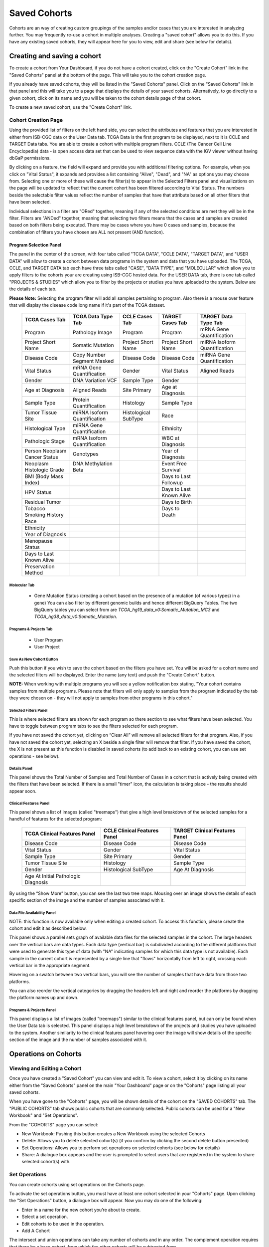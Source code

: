 *******************
Saved Cohorts
*******************

Cohorts are an way of creating custom groupings of the samples and/or cases that you are 
interested in analyzing further.  You may frequently re-use a cohort in multiple analyses.  Creating a "saved cohort" allows you to do this.  If you have any existing saved cohorts, they will appear here for you to view, edit and share (see below for details).

Creating and saving a cohort
############################

To create a cohort from Your Dashboard, if you do not have a cohort created, click on the "Create Cohort" link in the 
"Saved Cohorts" panel at the bottom of the page. This will take you to the cohort creation page.

If you already have saved cohorts, they will be listed in the "Saved Cohorts" panel.  Click on the "Saved Cohorts" link in that panel and this will take you to a page that displays the details of your saved cohorts.  Alternatively, to go directly to a given cohort, click on its name and you will be taken to the cohort details page of that cohort.

To create a new saved cohort, use the "Create Cohort" link.

Cohort Creation Page
====================

Using the provided list of filters on the left hand side, you can select the attributes and features
that you are interested in either from ISB-CGC data or the User Data tab.  TCGA Data is the first program to be displayed, next to it is CCLE and TARGET Data tabs. You are able to create a cohort with multiple program filters.  CCLE (The Cancer Cell Line Encyclopedia) data - is open access data set that can be used to view sequence data with the IGV viewer without having dbGaP permissions.

By clicking on a feature, the field will expand and provide you with additional filtering options.
For example, when you click on "Vital Status", it expands and provides a list containing "Alive", "Dead", and
"NA" as options you may choose from. 
Selecting one or more of these will cause the filter(s) to appear in the Selected Filters
panel and visualizations on the page
will be updated to reflect that the current cohort has been filtered according to Vital Status.
The numbers beside the selectable
filter values reflect the number of samples that have that attribute based on all other filters that
have been selected.

Individual selections in a filter are "ORed" together, meaning if any of the selected conditions are met they will be in the filter.  Filters are "ANDed" together, meaning that selecting two filters means that the cases and samples are created based on both filters being executed.  There may be cases where you have 0 cases and samples, because the combination of filters you have chosen are ALL not present (AND function).


Program Selection Panel
-----------------------
The panel in the center of the screen, with four tabs called "TCGA DATA", "CCLE DATA", "TARGET DATA", and "USER DATA" will allow to create a cohort between data programs in the system and data that you have uploaded. The  TCGA, CCLE, and TARGET DATA tab each have three tabs called "CASE", "DATA TYPE", and "MOLECULAR"  which allow you to apply filters to the cohorts your are creating using ISB-CGC hosted data. For the USER DATA tab, there is one tab called "PROJECTS & STUDIES" which allow you to filter by the projects or studies you have uploaded to the system. Below are the details of each tab.

**Please Note:** Selecting the program filter will add all samples pertaining to program. Also there is a mouse over feature that will display the disease code long name if it's part of the TCGA dataset.


          
   +-----------------------+------------------------------+---------------------+-----------------------+-----------------------------+
   | TCGA Cases Tab        | TCGA Data Type Tab           | CCLE Cases Tab      | TARGET Cases Tab      | TARGET Data Type Tab        |
   +=======================+==============================+=====================+=======================+=============================+
   | Program               | Pathology Image              | Program             | Program               | mRNA Gene Quantification    |
   +-----------------------+------------------------------+---------------------+-----------------------+-----------------------------+
   | Project Short Name    | Somatic Mutation             | Project Short Name  | Project Short Name    |miRNA Isoform Quantification |
   +-----------------------+------------------------------+---------------------+-----------------------+-----------------------------+
   | Disease Code          | Copy Number Segment Masked   | Disease Code        | Disease Code          | miRNA Gene Quantification   |
   +-----------------------+------------------------------+---------------------+-----------------------+-----------------------------+
   | Vital Status          | mRNA Gene Quantification     | Gender              | Vital Status          | Aligned Reads               |
   +-----------------------+------------------------------+---------------------+-----------------------+-----------------------------+
   | Gender                | DNA Variation VCF            | Sample Type         | Gender                |                             |
   +-----------------------+------------------------------+---------------------+-----------------------+-----------------------------+
   | Age at Diagnosis      | Aligned Reads                | Site Primary        | Age at Diagnosis      |                             |
   +-----------------------+------------------------------+---------------------+-----------------------+-----------------------------+
   | Sample Type           | Protein Quantification       | Histology           | Sample Type           |                             |
   +-----------------------+------------------------------+---------------------+-----------------------+-----------------------------+
   | Tumor Tissue Site     |miRNA Isoform Quantification  | Histological        | Race                  |                             |
   |                       |                              | SubType             |                       |                             |
   +-----------------------+------------------------------+---------------------+-----------------------+-----------------------------+
   | Histological Type     |miRNA Gene Quantification     |                     | Ethnicity             |                             |
   +-----------------------+------------------------------+---------------------+-----------------------+-----------------------------+
   | Pathologic Stage      |mRNA Isoform Quantification   |                     | WBC at Diagnosis      |                             |
   +-----------------------+------------------------------+---------------------+-----------------------+-----------------------------+
   | Person Neoplasm       |                              |                     |                       |                             |
   | Cancer Status         | Genotypes                    |                     | Year of Diagnosis     |                             |
   +-----------------------+------------------------------+---------------------+-----------------------+-----------------------------+
   | Neoplasm Histologic   | DNA Methylation Beta         |                     | Event Free Survival   |                             |
   | Grade                 |                              |                     |                       |                             |
   +-----------------------+------------------------------+---------------------+-----------------------+-----------------------------+
   | BMI (Body Mass Index) |                              |                     | Days to Last Followup |                             |
   +-----------------------+------------------------------+---------------------+-----------------------+-----------------------------+
   | HPV Status            |                              |                     | Days to Last Known    |                             |
   |                       |                              |                     | Alive                 |                             |
   +-----------------------+------------------------------+---------------------+-----------------------+-----------------------------+
   | Residual Tumor        |                              |                     | Days to Birth         |                             |
   +-----------------------+------------------------------+---------------------+-----------------------+-----------------------------+
   | Tobacco Smoking       |                              |                     | Days to Death         |                             |
   | History               |                              |                     |                       |                             |
   +-----------------------+------------------------------+---------------------+-----------------------+-----------------------------+
   | Race                  |                              |                     |                       |                             |
   +-----------------------+------------------------------+---------------------+-----------------------+-----------------------------+
   | Ethnicity             |                              |                     |                       |                             |
   +-----------------------+------------------------------+---------------------+-----------------------+-----------------------------+
   | Year of Diagnosis     |                              |                     |                       |                             |
   +-----------------------+------------------------------+---------------------+-----------------------+-----------------------------+
   | Menopause Status      |                              |                     |                       |                             |
   +-----------------------+------------------------------+---------------------+-----------------------+-----------------------------+
   | Days to Last          |                              |                     |                       |                             |
   | Known Alive           |                              |                     |                       |                             |
   +-----------------------+------------------------------+---------------------+-----------------------+-----------------------------+
   | Preservation Method   |                              |                     |                       |                             |
   +-----------------------+------------------------------+---------------------+-----------------------+-----------------------------+
   
   
Molecular Tab
^^^^^^^^^^^^^
    * Gene Mutation Status (creating a cohort based on the presence of a mutation (of various types) in a gene)  You can also filter by different genomic builds and hence different BigQuery Tables.  The two BigQuery tables you can select from are *TCGA_hg19_data_v0:Somatic_Mutation_MC3* and *TCGA_hg38_data_v0:Somatic_Mutation*. 
    
Programs & Projects Tab
^^^^^^^^^^^^^^^^^^^^^^^^
    * User Program
    * User Project



Save As New Cohort Button
^^^^^^^^^^^^^^^^^^^^^^^^^

Push this button if you wish to save the cohort based on the filters you have set.  You will be asked for a cohort name and the selected filters will be displayed.  Enter the name (any text) and push the "Create Cohort" button. 

**NOTE:** When working with multiple programs you will see a yellow notification box stating, "Your cohort contains samples from multiple programs. Please note that filters will only apply to samples from the program indicated by the tab they were chosen on - they will not apply to samples from other programs in this cohort." 

Selected Filters Panel
^^^^^^^^^^^^^^^^^^^^^^

This is where selected filters are shown for each program so there section to see what filters have been selected.  You have to toggle between program tabs to see the filters selected for each program.

If you have not saved the cohort yet, clicking on “Clear All” will remove all selected filters for that program.  Also, if you have not saved the cohort yet, selecting an X beside a single filter will remove that filter.  If you have saved the cohort, the X is not present as this function is disabled in saved cohorts (to add back to an existing cohort, you can use set operations - see below).

Details Panel
^^^^^^^^^^^^^

This panel shows the Total Number of Samples and Total Number of Cases in a cohort that is actively being created with the filters that have been selected.  If there is a small "timer" icon, the calculation is taking place - the results should appear soon.

Clinical Features Panel
^^^^^^^^^^^^^^^^^^^^^^^

This panel shows a list of images (called "treemaps") that give a high level breakdown of the selected samples for a 
handful of features for the selected program:

   +------------------------------+------------------------------+---------------------------------+
   | TCGA Clinical Features Panel | CCLE Clinical Features Panel | TARGET Clinical Features Panel  |
   +==============================+==============================+=================================+
   | Disease Code                 | Disease Code                 | Disease Code                    |
   +------------------------------+------------------------------+---------------------------------+
   | Vital Status                 | Gender                       | Vital Status                    |
   +------------------------------+------------------------------+---------------------------------+
   | Sample Type                  | Site Primary                 | Gender                          |
   +------------------------------+------------------------------+---------------------------------+
   | Tumor Tissue Site            | Histology                    | Sample Type                     |
   +------------------------------+------------------------------+---------------------------------+
   | Gender                       | Histological SubType         | Age At Diagnosis                |
   +------------------------------+------------------------------+---------------------------------+
   | Age At Initial Pathologic    |                              |                                 |
   | Diagnosis                    |                              |                                 |
   +------------------------------+------------------------------+---------------------------------+

By using the “Show More” button, you can see the last two tree maps.  Mousing over an image shows the details of each specific section of the image and the number of samples associated with it.

Data File Availability Panel
^^^^^^^^^^^^^^^^^^^^^^^^^^^^^

NOTE: this function is now available only when editing a created cohort.  To access this function, please create the cohort and edit it as described below.

This panel shows a parallel sets graph of available data files for the selected samples in the cohort. The large headers over
the vertical bars are data types. Each data type (vertical bar) is subdivided according to the different platforms
that were used to generate this type of data (with "NA" indicating samples for which this data type is not available).
Each sample in the current cohort is represented by a single line that "flows" horizontally from left to right,
crossing each vertical bar in the appropriate segment.

Hovering on a swatch between two vertical bars, you will see the number of samples that have data from those
two platforms. 

You can also reorder the vertical categories by dragging the headers left and right and reorder the
platforms by dragging the platform names up and down.

Programs & Projects Panel
^^^^^^^^^^^^^^^^^^^^^^^^^

This panel displays a list of images (called "treemaps") similar to the clinical features panel, but can only be found when the User Data tab is selected. This panel displays a high level breakdown of the projects and studies you have uploaded to the system. Another similarity to the clinical features panel hovering over the image will show details of the specific section of the image and the number of samples associated with it. 


Operations on Cohorts
#####################

Viewing and Editing a Cohort
============================

Once you have created a "Saved Cohort" you can view and edit it.  To view a cohort, select it by clicking on its name either from the "Saved Cohorts" panel on the main "Your Dashboard" page or on the "Cohorts" page listing all your saved cohorts.

When you have gone to the "Cohorts" page, you will be shown details of the cohort on the "SAVED COHORTS" tab.  The "PUBLIC COHORTS" tab shows public cohorts that are commonly selected.  Public cohorts can be used for a "New Workbook" and "Set Operations".

From the "COHORTS" page you can select:

* New Workbook: Pushing this button creates a New Workbook using the selected Cohorts
* Delete: Allows you to delete selected cohort(s) (if you confirm by clicking the second delete button presented)
* Set Operations: Allows you to perform set operations on selected cohorts (see below for details)
* Share: A dialogue box appears and the user is prompted to select users that are registered in the system to share selected cohort(s) with.

Set Operations
==============

You can create cohorts using set operations on the Cohorts page.

To activate the set operations button, you must have at least one cohort selected in your "Cohorts" page. 
Upon clicking the "Set Operations"
button, a dialogue box will appear. Now you may do one of the following:

* Enter in a name for the new cohort you’re about to create.
* Select a set operation.
* Edit cohorts to be used in the operation.
* Add A Cohort

The intersect and union operations can take any number of cohorts and in any order.
The complement operation requires that there be a base cohort, from which the other cohorts will be subtracted from.

**Note:** To combine the User uploaded data and the ISB-CGC data, use the Set Operations function. This is possible since the list of barcodes is what is used to create the set operation. For example, to make a cohort of user data samples and ISB-CGC curated samples, Set Union must be used, and to filter user data which is an extension of TCGA or TARGET samples, Set Intersection must be used.


The figure below shows what the results of the set operations will be (represented by I for Intersect, U for Union, and C for Complement).  There are two types of sets shown, those that overlap (on the left) and those that are nested (on the right).  For the last row (complement operations), the "Subtracted" area is removed from the "Base" area to result in the Complement (C). 


.. image:: SetOperations.PNG
   :scale: 50
   :align: center



Click "Okay" to complete the set operation and create the new cohort.

Cohort Details Page
-------------------
The cohort details page displays the details of a specific cohort.  The title of the cohort is displayed at the top of the page.

From the "SAVED COHORTS" tab you can:

* New Workbook: Pushing this button creates a New Workbook using the cohort
* Edit: Pushing this button makes the filters panel appear. And filters selected will be additive to any filters that have already been selected. To return to the previous view, you must either save any NEW selected filters (with the "Save Changes" button), or choose to cancel adding any new filters (by clicking the "cancel" link).
* Comments: Pushing "Comments" will cause the Comments panel to appear. Here anyone who can see this cohort can comment on it. Comments are shared with anyone who can view this cohort.  They are ordered by newest on the bottom.  Selecting the "X" on the Comments panel will close the panel.  Any user who owns or has had a cohort shared with them can comment on it.
* Duplicate: Making a copy will create a copy of this cohort with the same list of samples and cases and make you the owner of the copy.  This is how you create a copy of another researchers cohort that they have shared with you (note: If they later change their cohort, your cohort will not be updated, it will remain the same as it was at the time you duplicated it).
* Delete: Allows you to delete this cohort (if you confirm by clicking the second delete button presented)
* View Files: Allows you to view the list of files associated with this cohort (see details below)
* Download IDs: Provides a list of sample and cases IDs in the cohort
* Share: A dialogue box appears and the user is prompted to select registered users to share the cohort with.

ISB-CGC DATA and USER DATA tab
--------------------------------
Both tabs are displayed and can be selected. The corresponding panels on each tab will display data on either ISB-CGC data or user uploaded data with cohorts that you created or shared with you. 

Current Filters Panel
----------------------

This panel displays current filters that have been used on the cohort or any of its ancestors. If you have selected multiple These cannot be modified.  To add additional filters to this list use the Edit button.

Details Panel
-------------

This panel displays the Internal ISB-CGC Cohort ID (the identifier you use to programmatically use this cohort through our `APIs <../progapi/Programmatic-API.html#id4>`_ ), and the number of samples and cases in this cohort. The number of samples may be larger than the number of cases because some cases may have
provided multiple samples.
This panel also displays "Your Permissions" which can be either owner or reader, as well as revision history.  If you have edited the cohort, the filters that were used to originally create the cohort are displayed under the "Creation Filters" label, the newly applied filters since original creation are displayed under the "Applied Filters" label.

TCGA DATA, CCLE DATA, TARGET DATA and USER DATA Tabs
-----------------------------------------------------
Selecting any program tab will be enabled if you have selected filters for that program.  By selecting the tab you will display the Clinical Features panel and the Data File Availability panels for the program selected. 

Clinical Features Panel
-----------------------

This panel shows a list of tree maps that give a high level break of the samples for a handful of features for the program view selected:

   +------------------------------+------------------------------+---------------------------------+------------------------------------+
   | TCGA Clinical Features Panel | CCLE Clinical Features Panel | TARGET Clinical Features Panel  | USER DATA Programs & Projects Panel|
   +==============================+==============================+=================================+====================================+
   | Disease Code                 | Disease Code                 | Disease Code                    | Program                            |
   +------------------------------+------------------------------+---------------------------------+------------------------------------+
   | Vital Status                 | Gender                       | Vital Status                    | Project                            |
   +------------------------------+------------------------------+---------------------------------+------------------------------------+
   | Sample Type                  | Site Primary                 | Gender                          |                                    |
   +------------------------------+------------------------------+---------------------------------+------------------------------------+
   | Tumor Tissue Site            | Histology                    | Sample Type                     |                                    |
   +------------------------------+------------------------------+---------------------------------+------------------------------------+
   | Gender                       | Histological SubType         | Age At Diagnosis                |                                    |
   +------------------------------+------------------------------+---------------------------------+------------------------------------+
   | Age At Initial Pathologic    |                              |                                 |                                    |
   | Diagnosis                    |                              |                                 |                                    |
   +------------------------------+------------------------------+---------------------------------+------------------------------------+

Data File Availability Panel
-----------------------
This panel shows a parallel sets graph of available data files for the selected samples in the cohort. The large headers over
the vertical bars are data types. Each vertical bar may be broken up to represent different platforms used to generate
that type of data (and "NA" for samples for which that data type is not available).
The sets of lines that "flow" from left to right indicate the number of samples for which each type of data files are
available. If you hover over a horizontal segment between two bars, you will see the number of samples that have both those data
type platforms. You can also reorder the vertical categories by dragging the headers left and right and reorder the
platforms by dragging the platform names up and down.

.. _viewfilelist:

View Files Page
---------------

"View Files" takes you to a new page where you can view the complete list of data files associated with your current the cohort.
 The file list page provides a paginated list of files available with all samples in the cohort. Here, "available" refers
to files that have been uploaded to the ISB-CGC Google Cloud Project, including both controlled access and open access data.  
You can use the "Previous Page" and "Next Page" buttons to see more values in the list.

You can filter by Genomic Build either HG19 or HG38 and view which platforms and files are available for the build selected.  You may also filter on these files if you are only interested in a specific data type and platform.  Selecting a filter will
update the associated list.  The numbers next to the platform refers to the number of files available for that platform.

If there are files that contain read-level data are displayed in the IGV column, you will be able to select files to view in the IGV 
viewer by selecting check boxes beside the viewer and selecting "Launch IGV" button.  The term "cloud storage" represents there are bam files associated to the sample in Google Cloud Storage for ISB-CGC.  Only if you have authenticated 
as a dbGaP authorized user will you be able to select controlled access files to view in the IGV viewer (CCLE data does not require authorization to view the sequence data in the IGV viewer).

Download File List as CSV
-------------------------

To download a list of files that are part of this cohort, select the link in the upper right on the File Listing panel called "Download File List as CSV". This will begin a
download process of all the files available for the cohort, taking into account the selected Platform filters. The file
contains the following information for each file:

* Program
* Sample Barcode
* Platform
* Pipeline
* Data Level
* File Path to the Cloud Storage Location
* Access type (open or controlled access)

Viewing a Sequence
==================

When available, sequences in a cohort can be viewed using the IGV viewer.  To find those sequences that can be viewed with the IGV viewer, open a cohort and select the "View Files" button at the top of the page.  The files associated with your cohort will be shown, with the last column indicating if the IGV viewer can be used to view the contents of that file.
This is indicated by a checkbox beside either "GA4GH" and/or "Cloud Storage").  Clicking the "Launch IGV" button will take you to an IGV view of the selected sequence(s) data.  
Controlled access files will be viewable by sequence ONLY if you have `authenticated as a dbGaP-authorized user <Gaining-Access-To-TCGA-Contolled-Access-Data.html>`_. 

(`more information about Viewing a Sequence in the IGV Viewer <IGV-Browser.html>`_).

Deleting a cohort
=================

From the "COHORTS" page:
Select the cohorts that you wish to delete using the checkboxes next to the cohorts. When one or more are selected, the
delete button will be active and you can then proceed to deleting them.

From within a cohort:
If you are viewing a cohort you created, then you can delete the cohort using the delete button on the menu.

Creating a Cohort from a Visualization
======================================

To create a cohort from visualization, you must be in plot selection mode. If you are in plot selection mode, the
crosshairs icon in the top right corner of the plot panel should be blue. If it is not, click on it and it should turn
blue.

Once in plot selection mode, you can click and drag your cursor of the plot area to select the desired samples. For a
cubbyhole plot, you will have to select each cubby that you are interested in.

When your selection has been made, a small window should appear that contains a button labelled "Save as Cohort". Click
on this when you are ready to create a new cohort.

Put in a name for you newly selected cohort and click the "Save" button.

Copying a cohort
================

Copying a cohort can only be done from the cohort details page of the cohort you want to copy.

When you are looking at the cohort you wish to copy, select Duplicate from the top menu.

This will take you to a new copy of the cohort.
